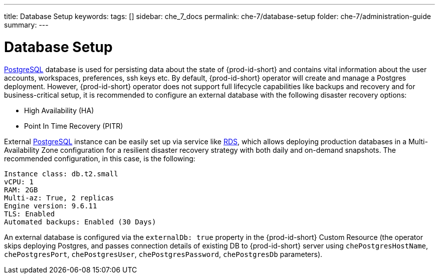 ---
title: Database Setup
keywords:
tags: []
sidebar: che_7_docs
permalink: che-7/database-setup
folder: che-7/administration-guide
summary:
---

:parent-context-of-database-setup: {context}

[id='database-setup']
= Database Setup

link:https://www.postgresql.org/[PostgreSQL] database is used for persisting data about the state of {prod-id-short} and contains vital information about the user accounts, workspaces, preferences, ssh keys etc.
By default, {prod-id-short} operator will create and manage a Postgres deployment. 
However, {prod-id-short} operator does not support full lifecycle capabilities like backups and recovery and for business-critical setup, it is recommended to configure an external database with the following disaster recovery options:

- High Availability (HA)
- Point In Time Recovery (PITR)

External link:https://www.postgresql.org/[PostgreSQL] instance can be easily set up via service like link:https://aws.amazon.com/rds/[RDS], 
which allows deploying production databases in a Multi-Availability Zone configuration for a resilient disaster recovery strategy with both daily and on-demand snapshots.
The recommended configuration, in this case, is the following:

```
Instance class: db.t2.small
vCPU: 1
RAM: 2GB
Multi-az: True, 2 replicas
Engine version: 9.6.11
TLS: Enabled
Automated backups: Enabled (30 Days)
```

An external database is configured via the `externalDb: true` property in the {prod-id-short} Custom Resource (the operator skips deploying Postgres, and passes connection details of existing DB to {prod-id-short} server using `chePostgresHostName`, `chePostgresPort`, `chePostgresUser`, `chePostgresPassword`, `chePostgresDb` parameters).

